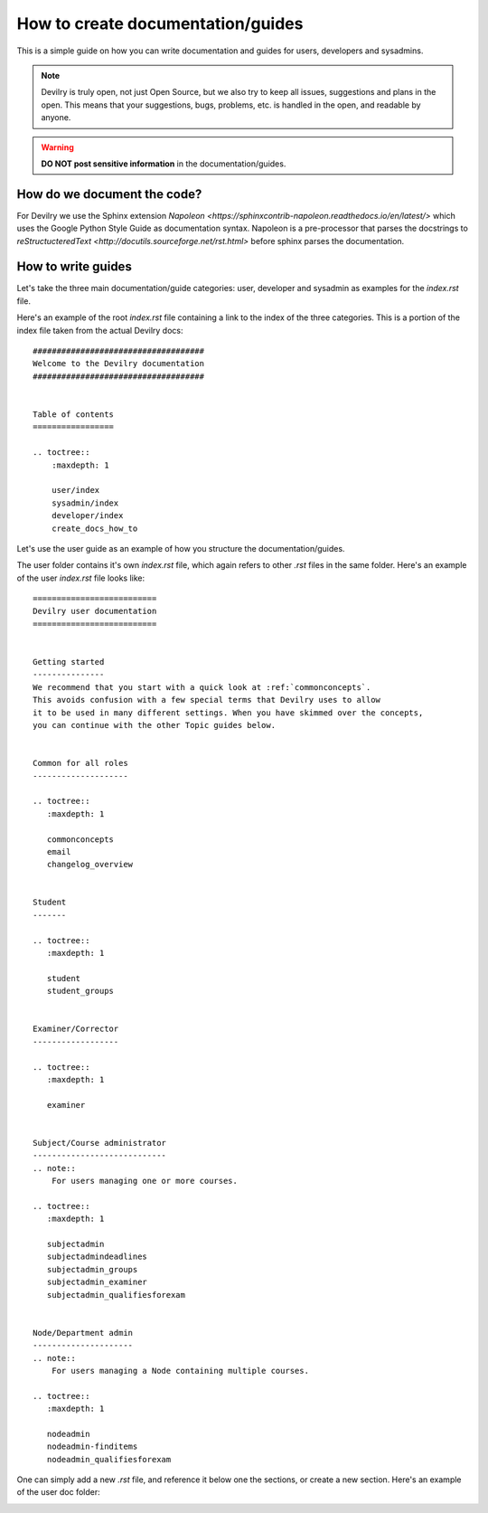 ##################################
How to create documentation/guides
##################################


This is a simple guide on how you can write documentation and guides for
users, developers and sysadmins.


.. note::
    Devilry is truly open, not just Open Source, but we also try to keep all
    issues, suggestions and plans in the open. This means that your suggestions,
    bugs, problems, etc. is handled in the open, and readable by anyone.


.. warning::
    **DO NOT post sensitive information** in the documentation/guides.


How do we document the code?
============================

For Devilry we use the Sphinx extension `Napoleon <https://sphinxcontrib-napoleon.readthedocs.io/en/latest/>`
which uses the Google Python Style Guide as documentation syntax. Napoleon is a pre-processor that parses the docstrings
to `reStructucteredText <http://docutils.sourceforge.net/rst.html>` before sphinx parses the documentation.


How to write guides
===================

Let's take the three main documentation/guide categories: user, developer and sysadmin as examples for the `index.rst`
file.

Here's an example of the root `index.rst` file containing a link to the index of the three categories. This is a portion
of the index file taken from the actual Devilry docs::

    ####################################
    Welcome to the Devilry documentation
    ####################################


    Table of contents
    =================

    .. toctree::
        :maxdepth: 1

        user/index
        sysadmin/index
        developer/index
        create_docs_how_to


Let's use the user guide as an example of how you structure the documentation/guides.

The user folder contains it's own `index.rst` file, which again refers to other `.rst` files in the same folder. Here's
an example of the user `index.rst` file looks like::

    ==========================
    Devilry user documentation
    ==========================


    Getting started
    ---------------
    We recommend that you start with a quick look at :ref:`commonconcepts`.
    This avoids confusion with a few special terms that Devilry uses to allow
    it to be used in many different settings. When you have skimmed over the concepts,
    you can continue with the other Topic guides below.


    Common for all roles
    --------------------

    .. toctree::
       :maxdepth: 1

       commonconcepts
       email
       changelog_overview


    Student
    -------

    .. toctree::
       :maxdepth: 1

       student
       student_groups


    Examiner/Corrector
    ------------------

    .. toctree::
       :maxdepth: 1

       examiner


    Subject/Course administrator
    ----------------------------
    .. note::
        For users managing one or more courses.

    .. toctree::
       :maxdepth: 1

       subjectadmin
       subjectadmindeadlines
       subjectadmin_groups
       subjectadmin_examiner
       subjectadmin_qualifiesforexam


    Node/Department admin
    ---------------------
    .. note::
        For users managing a Node containing multiple courses.

    .. toctree::
       :maxdepth: 1

       nodeadmin
       nodeadmin-finditems
       nodeadmin_qualifiesforexam


One can simply add a new `.rst` file, and reference it below one the sections, or create a new section.
Here's an example of the user doc folder:

.. image:: images/user-docs-folder.png

